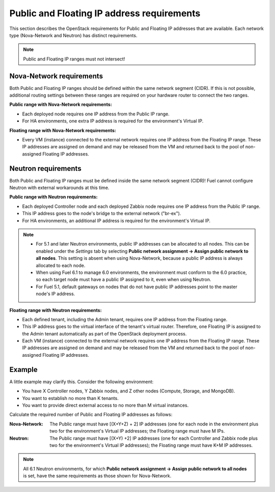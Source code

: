 
.. _public-floating-ips-arch:

Public and Floating IP address requirements
-------------------------------------------

This section describes the OpenStack requirements
for Public and Floating IP addresses that are available.
Each network type (Nova-Network and Neutron)
has distinct requirements.

.. note:: Public and Floating IP ranges must not intersect!

Nova-Network requirements
~~~~~~~~~~~~~~~~~~~~~~~~~

Both Public and Floating IP ranges
should be defined within the same network segment (CIDR).
If this is not possible,
additional routing settings between these ranges
are required on your hardware router to connect the two ranges.

**Public range with Nova-Network requirements:**

* Each deployed node requires one IP address from the Public IP range.

* For HA environments, one extra IP address is required
  for the environment's Virtual IP.

**Floating range with Nova-Network requirements:**

* Every VM (instance) connected to the external network
  requires one IP address from the Floating IP range.
  These IP addresses are assigned on demand
  and may be released from the VM
  and returned back to the pool of non-assigned Floating IP addresses.

Neutron requirements
~~~~~~~~~~~~~~~~~~~~

Both Public and Floating IP ranges
must be defined inside the same network segment (CIDR)!
Fuel cannot configure Neutron with external workarounds at this time.


**Public range with Neutron requirements:**

* Each deployed Controller node and each deployed Zabbix node
  requires one IP address from the Public IP range.

* This IP address goes to the node's bridge to the external network ("br-ex").

* For HA environments, an additional IP address is required for the environment's
  Virtual IP.

.. note::

  * For 5.1 and later Neutron environments, public IP addresses
    can be allocated to all nodes. This can be enabled under
    the `Settings` tab by selecting **Public network assignment ->
    Assign public network to all nodes**.
    This setting is absent when using Nova-Network,
    because a public IP address is always allocated to each node.

  * When using Fuel 6.1 to manage 6.0 environments,
    the environment must conform to the 6.0 practice,
    so each target node must have a public IP assigned to it,
    even when using Neutron.

  * For Fuel 5.1, default gateways on nodes that do not have public
    IP addresses point to the master node's IP address.


**Floating range with Neutron requirements:**

* Each defined tenant, including the Admin tenant,
  requires one IP address from the Floating range.

* This IP address goes to the virtual interface of the tenant's virtual router.
  Therefore, one Floating IP is assigned to the Admin tenant automatically
  as part of the OpenStack deployment process.

* Each VM (instance) connected to the external network
  requires one IP address from the Floating IP range.
  These IP addresses are assigned on demand
  and may be released from the VM
  and returned back to the pool of non-assigned Floating IP addresses.

Example
~~~~~~~

A little example may clarify this.
Consider the following environment:

* You have X Controller nodes, Y Zabbix nodes,
  and Z other nodes (Compute, Storage, and MongoDB).
* You want to establish no more than K tenants.
* You want to provide direct external access
  to no more than M virtual instances.

Calculate the required number of Public and Floating IP addresses as follows:

:Nova-Network:

       The Public range must have [(X+Y+Z) + 2] IP addresses
       (one for each node in the environment plus two for the
       environment's Virtual IP addresses; the Floating range
       must have M IPs.

:Neutron:

        The Public range must have [(X+Y) +2] IP addresses
        (one for each Controller and Zabbix node plus two for
        the environment's Virtual IP addresses); the Floating
        range must have K+M IP addresses.

.. note::
   All 6.1 Neutron environments, for which **Public network assignment ->
   Assign public network to all nodes** is set, have the same requirements
   as those shown for Nova-Network.
